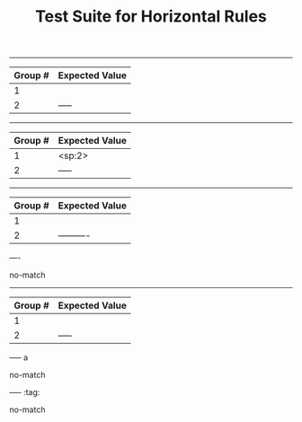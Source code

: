 #+TITLE: Test Suite for Horizontal Rules

#+BEGIN_COMMENT :description Expected Scopes:

* === Block Scopes ===
The following scope is applied to the entire horizontal rule line.
- Horizontal Rule: meta.separator.org

#+END_COMMENT

#+NAME: Basic horizontal rule
#+BEGIN_FIXTURE
-----
#+END_FIXTURE
#+EXPECTED: horizontalRuleRegex
| Group # | Expected Value |
|---------+----------------|
| 1       |                |
| 2       | -----          |

#+NAME: Horizontal rule with leading spaces
#+BEGIN_FIXTURE
  -----
#+END_FIXTURE
#+EXPECTED: horizontalRuleRegex
| Group # | Expected Value |
|---------+----------------|
| 1       | <sp:2>         |
| 2       | -----          |

#+NAME: Longer horizontal rule
#+BEGIN_FIXTURE
----------
#+END_FIXTURE
#+EXPECTED: horizontalRuleRegex
| Group # | Expected Value |
|---------+----------------|
| 1       |                |
| 2       | ----------     |

#+NAME: Rule must have at least 5 hyphens
#+BEGIN_FIXTURE
----
#+END_FIXTURE
#+EXPECTED: horizontalRuleRegex
no-match

#+NAME: Rule with trailing whitespace is a valid rule
#+BEGIN_FIXTURE
-----  
#+END_FIXTURE
#+EXPECTED: horizontalRuleRegex
| Group # | Expected Value |
|---------+----------------|
| 1       |                |
| 2       | -----          |

#+NAME: Rule with text after is not a rule
#+BEGIN_FIXTURE
----- a
#+END_FIXTURE
#+EXPECTED: horizontalRuleRegex
no-match

#+NAME: Rule with tags is not a rule
#+BEGIN_FIXTURE
----- :tag:
#+END_FIXTURE
#+EXPECTED: horizontalRuleRegex
no-match